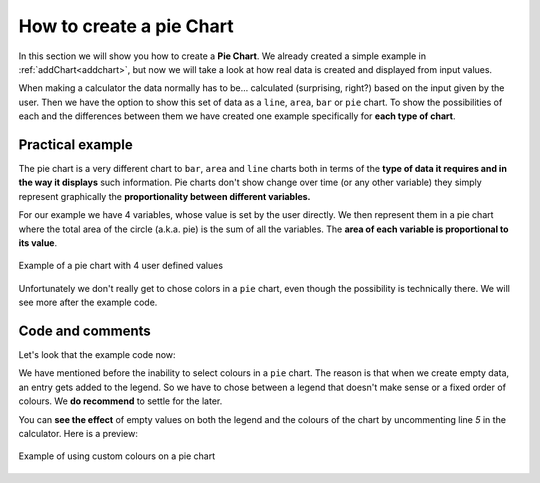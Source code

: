.. _pieChart:
How to create a pie Chart
=========================

In this section we will show you how to create a **Pie Chart**. We already created a simple example in :ref:`addChart<addchart>`, but now we will take a look at how real data is created and displayed from input values.

When making a calculator the data normally has to be... calculated (surprising, right?) based on the input given by the user. Then we have the option to show this set of data as a ``line``, ``area``, ``bar`` or ``pie`` chart. To show the possibilities of each and the differences between them we have created one example specifically for **each type of chart**.

Practical example
-----------------

The pie chart is a very different chart to ``bar``, ``area`` and ``line`` charts both in terms of the **type of data it requires and in the way it displays** such information. Pie charts don't show change over time (or any other variable) they simply represent graphically the **proportionality between different variables.** 

For our example we have 4 variables, whose value is set by the user directly. We then represent them in a pie chart where the total area of the circle (a.k.a.  pie) is the sum of all the variables. The **area of each variable is proportional to its value**.

.. _pieChartIMG:
.. figure:: pieChart.png
   :scale: 80%
   :alt: list of colours available for Omni charts
   :align: center

   Example of a pie chart with 4 user defined values

Unfortunately we don't really get to chose colors in a ``pie`` chart, even though the possibility is technically there. We will see more after the example code.

.. seealso::
    We have created a calculator using this code so that you can see the results for yourself. Check it out at `Charts (pie) <https://www.omnicalculator.com/adminbb/calculators/1992>`__ on BB.

Code and comments
-----------------

Let's look that the example code now:

.. code-block:: javascript
    :linenos:
    :emphasize-lines: 4-9

    'use strict';

    omni.onResult(['tots'], function(ctx){
        var chartData = [{name: 'A-llegedly', value: ctx.getNumberValue('a')},
                         //{},{},{},{name:''},{},{},
                         {name: 'Might B' , value: ctx.getNumberValue('b')},
                         {name: 'C-mingly', value: ctx.getNumberValue('c')},
                         {name: 'D-niably', value: ctx.getNumberValue('d')},
                        ]; 
        ctx.addChart({type: 'pie',
                      data: chartData,
                      title: "Chart",
                      afterVariable: "",
                      alwaysShown: false
                    });
    });
    
We have mentioned before the inability to select colours in a ``pie`` chart.  The reason is that when we create empty data, an entry gets added to the legend. So we have to chose between a legend that doesn't make sense or a fixed order of colours. We **do recommend** to settle for the later.

You can **see the effect** of empty values on both the legend and the colours
of the chart by uncommenting line *5* in the calculator. Here is a preview:

.. figure:: pieChartLegend.png
   :scale: 80%
   :alt: legend with custom colours
   :align: center

   Example of using custom colours on a pie chart
